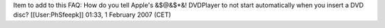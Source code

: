 Item to add to this FAQ: How do you tell Apple's &$@&$*&! DVDPlayer to
not start automatically when you insert a DVD disc? [[User:PhSfeepk]]
01:33, 1 February 2007 (CET)
